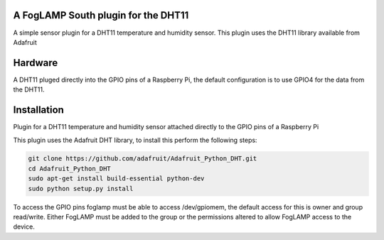 A FogLAMP South plugin for the DHT11
====================================

A simple sensor plugin for a DHT11 temperature and humidity sensor. This
plugin uses the DHT11 library available from Adafruit

Hardware
========

A DHT11 pluged directly into the GPIO pins of a Raspberry Pi, the default
configuration is to use GPIO4 for the data from the DHT11.


Installation
============

Plugin for a DHT11 temperature and humidity sensor attached directly to the GPIO pins of a Raspberry Pi

This plugin uses the Adafruit DHT library, to install this perform the following steps:

.. code-block:: bash

        git clone https://github.com/adafruit/Adafruit_Python_DHT.git
        cd Adafruit_Python_DHT
        sudo apt-get install build-essential python-dev
        sudo python setup.py install

To access the GPIO pins foglamp must be able to access /dev/gpiomem, the default access for this is owner and group read/write.
Either FogLAMP must be added to the group or the permissions altered to allow FogLAMP access to the device.



